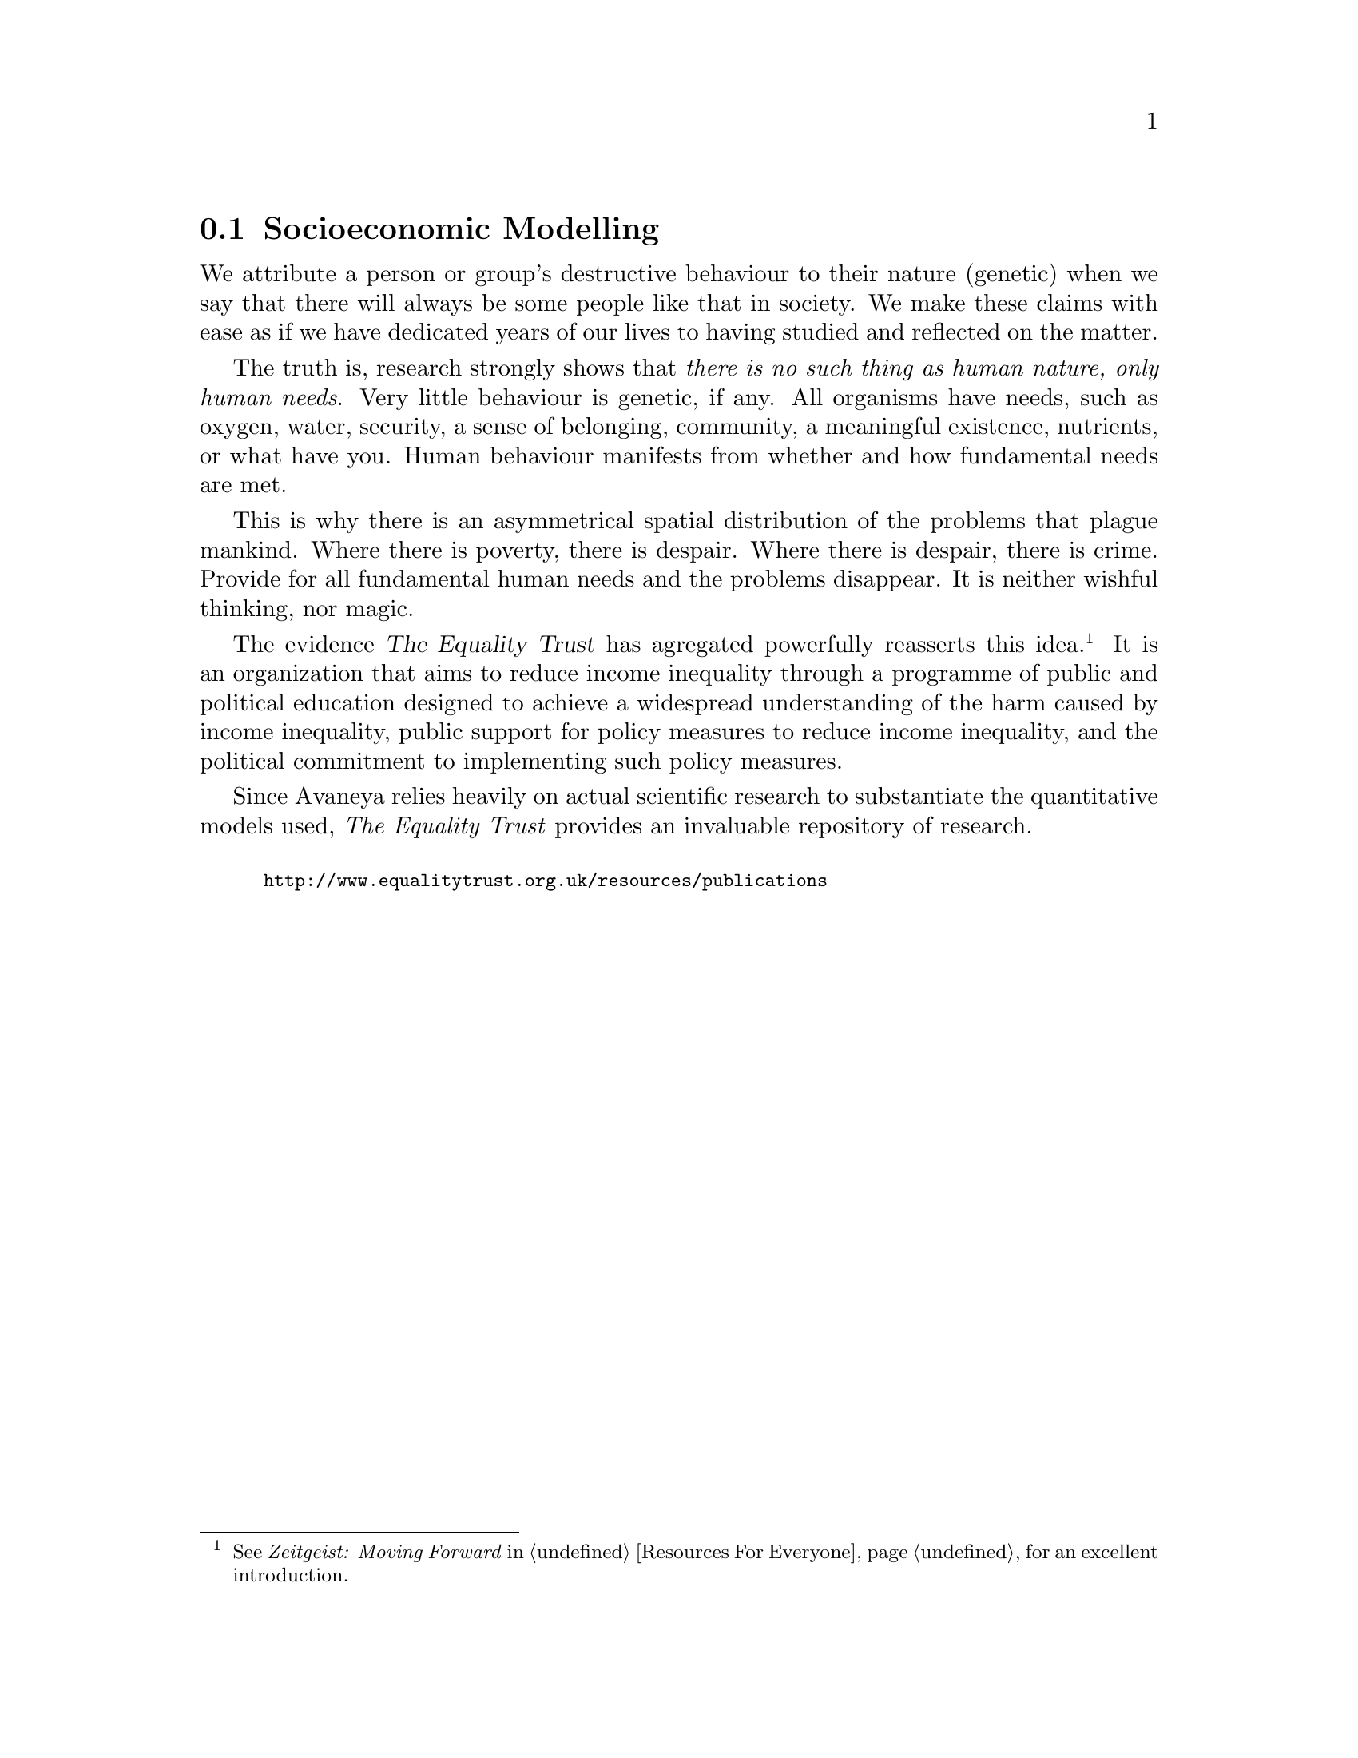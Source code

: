 @c Socioeconomic modelling section...
@node Socioeconomic Modelling
@section Socioeconomic Modelling

We attribute a person or group's destructive behaviour to their nature (genetic) when we say that there will always be some people like that in society. We make these claims with ease as if we have dedicated years of our lives to having studied and reflected on the matter.

The truth is, research strongly shows that @i{there is no such thing as human nature, only human needs}. Very little behaviour is genetic, if any. All organisms have needs, such as oxygen, water, security, a sense of belonging, community, a meaningful existence, nutrients, or what have you. Human behaviour manifests from whether and how fundamental needs are met.

This is why there is an asymmetrical spatial distribution of the problems that plague mankind. Where there is poverty, there is despair. Where there is despair, there is crime. Provide for all fundamental human needs and the problems disappear. It is neither wishful thinking, nor magic.

The evidence @dfn{The Equality Trust} has agregated powerfully reasserts this idea.@footnote{See @i{Zeitgeist: Moving Forward} in @ref{Resources For Everyone} for an excellent introduction.} It is an organization that aims to reduce income inequality through a programme of public and political education designed to achieve a widespread understanding of the harm caused by income inequality, public support for policy measures to reduce income inequality, and the political commitment to implementing such policy measures. 

Since Avaneya relies heavily on actual scientific research to substantiate the quantitative models used, @i{The Equality Trust} provides an invaluable repository of research.
@sp 1

@smallexample
@url{http://www.equalitytrust.org.uk/resources/publications}
@end smallexample

